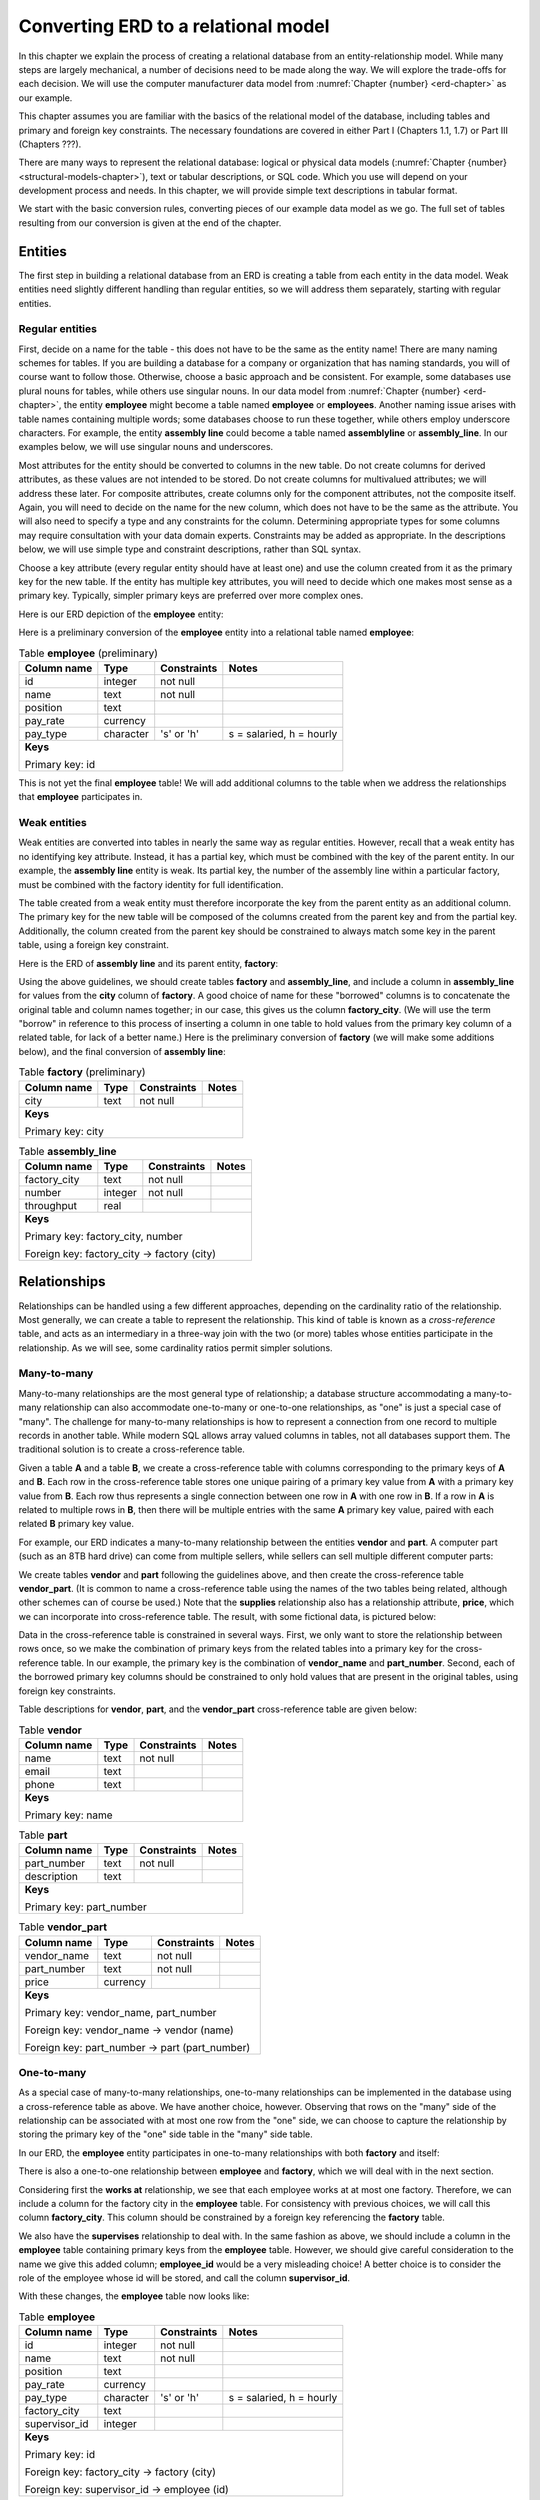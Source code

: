 .. _erd-to-relational-chapter:

====================================
Converting ERD to a relational model
====================================

.. |right-arrow| unicode:: U+2192

In this chapter we explain the process of creating a relational database from an entity-relationship model.  While many steps are largely mechanical, a number of decisions need to be made along the way.  We will explore the trade-offs for each decision.  We will use the computer manufacturer data model from :numref:`Chapter {number} <erd-chapter>` as our example.

This chapter assumes you are familiar with the basics of the relational model of the database, including tables and primary and foreign key constraints.  The necessary foundations are covered in either Part I (Chapters 1.1, 1.7) or Part III (Chapters ???).

There are many ways to represent the relational database: logical or physical data models (:numref:`Chapter {number} <structural-models-chapter>`), text or tabular descriptions, or SQL code.  Which you use will depend on your development process and needs.  In this chapter, we will provide simple text descriptions in tabular format.

We start with the basic conversion rules, converting pieces of our example data model as we go.  The full set of tables resulting from our conversion is given at the end of the chapter.

Entities
::::::::

The first step in building a relational database from an ERD is creating a table from each entity in the data model.  Weak entities need slightly different handling than regular entities, so we will address them separately, starting with regular entities.

Regular entities
-----------------

First, decide on a name for the table - this does not have to be the same as the entity name!  There are many naming schemes for tables.  If you are building a database for a company or organization that has naming standards, you will of course want to follow those.  Otherwise, choose a basic approach and be consistent.  For example, some databases use plural nouns for tables, while others use singular nouns.  In our data model from :numref:`Chapter {number} <erd-chapter>`, the entity **employee** might become a table named **employee** or **employees**.  Another naming issue arises with table names containing multiple words; some databases choose to run these together, while others employ underscore characters.  For example, the entity **assembly line** could become a table named **assemblyline** or **assembly_line**.  In our examples below, we will use singular nouns and underscores.

Most attributes for the entity should be converted to columns in the new table.  Do not create columns for derived attributes, as these values are not intended to be stored.  Do not create columns for multivalued attributes; we will address these later.  For composite attributes, create columns only for the component attributes, not the composite itself.  Again, you will need to decide on the name for the new column, which does not have to be the same as the attribute.  You will also need to specify a type and any constraints for the column.  Determining appropriate types for some columns may require consultation with your data domain experts.  Constraints may be added as appropriate.  In the descriptions below, we will use simple type and constraint descriptions, rather than SQL syntax.

Choose a key attribute (every regular entity should have at least one) and use the column created from it as the primary key for the new table.  If the entity has multiple key attributes, you will need to decide which one makes most sense as a primary key.  Typically, simpler primary keys are preferred over more complex ones.

Here is our ERD depiction of the **employee** entity:

.. image:: employee.svg

Here is a preliminary conversion of the **employee** entity into a relational table named **employee**:

.. table:: Table **employee** (preliminary)
    :class: lined-table

    +---------------+----------+--------------+-----------------------------+
    | Column name   | Type     | Constraints  | Notes                       |
    +===============+==========+==============+=============================+
    | id            | integer  | not null     |                             |
    +---------------+----------+--------------+-----------------------------+
    | name          | text     | not null     |                             |
    +---------------+----------+--------------+-----------------------------+
    | position      | text     |              |                             |
    +---------------+----------+--------------+-----------------------------+
    | pay_rate      | currency |              |                             |
    +---------------+----------+--------------+-----------------------------+
    | pay_type      | character| 's' or 'h'   | s = salaried, h = hourly    |
    +---------------+----------+--------------+-----------------------------+
    | **Keys**                                                              |
    |                                                                       |
    | Primary key: id                                                       |
    +---------------+----------+--------------+-----------------------------+

This is not yet the final **employee** table!  We will add additional columns to the table when we address the relationships that **employee** participates in.

Weak entities
-------------

Weak entities are converted into tables in nearly the same way as regular entities.  However, recall that a weak entity has no identifying key attribute.  Instead, it has a partial key, which must be combined with the key of the parent entity.  In our example, the **assembly line** entity is weak.  Its partial key, the number of the assembly line within a particular factory, must be combined with the factory identity for full identification.

The table created from a weak entity must therefore incorporate the key from the parent entity as an additional column.  The primary key for the new table will be composed of the columns created from the parent key and from the partial key.  Additionally, the column created from the parent key should be constrained to always match some key in the parent table, using a foreign key constraint.

Here is the ERD of **assembly line** and its parent entity, **factory**:

.. image:: assembly_line.svg

Using the above guidelines, we should create tables **factory** and **assembly_line**, and include a column in **assembly_line** for values from the **city** column of **factory**.  A good choice of name for these "borrowed" columns is to concatenate the original table and column names together; in our case, this gives us the column **factory_city**.  (We will use the term "borrow" in reference to this process of inserting a column in one table to hold values from the primary key column of a related table, for lack of a better name.)  Here is the preliminary conversion of **factory** (we will make some additions below), and the final conversion of **assembly line**:

.. table:: Table **factory** (preliminary)
    :class: lined-table

    +---------------+----------+--------------+-----------------------------+
    | Column name   | Type     | Constraints  | Notes                       |
    +===============+==========+==============+=============================+
    | city          | text     | not null     |                             |
    +---------------+----------+--------------+-----------------------------+
    | **Keys**                                                              |
    |                                                                       |
    | Primary key: city                                                     |
    +---------------+----------+--------------+-----------------------------+

.. table:: Table **assembly_line**
    :class: lined-table

    +---------------+----------+--------------+-----------------------------+
    | Column name   | Type     | Constraints  | Notes                       |
    +===============+==========+==============+=============================+
    | factory_city  | text     | not null     |                             |
    +---------------+----------+--------------+-----------------------------+
    | number        | integer  | not null     |                             |
    +---------------+----------+--------------+-----------------------------+
    | throughput    | real     |              |                             |
    +---------------+----------+--------------+-----------------------------+
    | **Keys**                                                              |
    |                                                                       |
    | Primary key: factory_city, number                                     |
    |                                                                       |
    | Foreign key: factory_city |right-arrow| factory (city)                |
    +---------------+----------+--------------+-----------------------------+


Relationships
:::::::::::::

Relationships can be handled using a few different approaches, depending on the cardinality ratio of the relationship.  Most generally, we can create a table to represent the relationship.  This kind of table is known as a *cross-reference* table, and acts as an intermediary in a three-way join with the two (or more) tables whose entities participate in the relationship.  As we will see, some cardinality ratios permit simpler solutions.

Many-to-many
------------

Many-to-many relationships are the most general type of relationship; a database structure accommodating a many-to-many relationship can also accommodate one-to-many or one-to-one relationships, as "one" is just a special case of "many".  The challenge for many-to-many relationships is how to represent a connection from one record to multiple records in another table.  While modern SQL allows array valued columns in tables, not all databases support them.  The traditional solution is to create a cross-reference table.

Given a table **A** and a table **B**, we create a cross-reference table with columns corresponding to the primary keys of **A** and **B**.  Each row in the cross-reference table stores one unique pairing of a primary key value from **A** with a primary key value from **B**.  Each row thus represents a single connection between one row in **A** with one row in **B**.  If a row in **A** is related to multiple rows in **B**, then there will be multiple entries with the same **A** primary key value, paired with each related **B** primary key value.

For example, our ERD indicates a many-to-many relationship between the entities **vendor** and **part**.  A computer part (such as an 8TB hard drive) can come from multiple sellers, while sellers can sell multiple different computer parts:

.. image:: supplies.svg

We create tables **vendor** and **part** following the guidelines above, and then create the cross-reference table **vendor_part**.  (It is common to name a cross-reference table using the names of the two tables being related, although other schemes can of course be used.)  Note that the **supplies** relationship also has a relationship attribute, **price**, which we can incorporate into cross-reference table.  The result, with some fictional data, is pictured below:

.. image:: vendor_part_xref.svg

Data in the cross-reference table is constrained in several ways.  First, we only want to store the relationship between rows once, so we make the combination of primary keys from the related tables into a primary key for the cross-reference table.  In our example, the primary key is the combination of **vendor_name** and **part_number**.  Second, each of the borrowed primary key columns should be constrained to only hold values that are present in the original tables, using foreign key constraints.

Table descriptions for **vendor**, **part**, and the **vendor_part** cross-reference table are given below:

.. table:: Table **vendor**
    :class: lined-table

    +---------------+----------+--------------+-----------------------------+
    | Column name   | Type     | Constraints  | Notes                       |
    +===============+==========+==============+=============================+
    | name          | text     | not null     |                             |
    +---------------+----------+--------------+-----------------------------+
    | email         | text     |              |                             |
    +---------------+----------+--------------+-----------------------------+
    | phone         | text     |              |                             |
    +---------------+----------+--------------+-----------------------------+
    | **Keys**                                                              |
    |                                                                       |
    | Primary key: name                                                     |
    +---------------+----------+--------------+-----------------------------+

.. table:: Table **part**
    :class: lined-table

    +---------------+----------+--------------+-----------------------------+
    | Column name   | Type     | Constraints  | Notes                       |
    +===============+==========+==============+=============================+
    | part_number   | text     | not null     |                             |
    +---------------+----------+--------------+-----------------------------+
    | description   | text     |              |                             |
    +---------------+----------+--------------+-----------------------------+
    | **Keys**                                                              |
    |                                                                       |
    | Primary key: part_number                                              |
    +---------------+----------+--------------+-----------------------------+

.. table:: Table **vendor_part**
    :class: lined-table

    +---------------+----------+--------------+-----------------------------+
    | Column name   | Type     | Constraints  | Notes                       |
    +===============+==========+==============+=============================+
    | vendor_name   | text     | not null     |                             |
    +---------------+----------+--------------+-----------------------------+
    | part_number   | text     | not null     |                             |
    +---------------+----------+--------------+-----------------------------+
    | price         | currency |              |                             |
    +---------------+----------+--------------+-----------------------------+
    | **Keys**                                                              |
    |                                                                       |
    | Primary key: vendor_name, part_number                                 |
    |                                                                       |
    | Foreign key: vendor_name |right-arrow| vendor (name)                  |
    |                                                                       |
    | Foreign key: part_number |right-arrow| part (part_number)             |
    +---------------+----------+--------------+-----------------------------+


One-to-many
-----------

As a special case of many-to-many relationships, one-to-many relationships can be implemented in the database using a cross-reference table as above.  We have another choice, however.  Observing that rows on the "many" side of the relationship can be associated with at most one row from the "one" side, we can choose to capture the relationship by storing the primary key of the "one" side table in the "many" side table.

In our ERD, the **employee** entity participates in one-to-many relationships with both **factory** and itself:

.. image:: one_to_many.svg

There is also a one-to-one relationship between **employee** and **factory**, which we will deal with in the next section.

Considering first the **works at** relationship, we see that each employee works at at most one factory.  Therefore, we can include a column for the factory city in the **employee** table.  For consistency with previous choices, we will call this column **factory_city**.  This column should be constrained by a foreign key referencing the **factory** table.

We also have the **supervises** relationship to deal with.  In the same fashion as above, we should include a column in the **employee** table containing primary keys from the **employee** table.  However, we should give careful consideration to the name we give this added column; **employee_id** would be a very misleading choice!  A better choice is to consider the role of the employee whose id will be stored, and call the column **supervisor_id**.

With these changes, the **employee** table now looks like:

.. table:: Table **employee**
    :class: lined-table

    +---------------+----------+--------------+-----------------------------+
    | Column name   | Type     | Constraints  | Notes                       |
    +===============+==========+==============+=============================+
    | id            | integer  | not null     |                             |
    +---------------+----------+--------------+-----------------------------+
    | name          | text     | not null     |                             |
    +---------------+----------+--------------+-----------------------------+
    | position      | text     |              |                             |
    +---------------+----------+--------------+-----------------------------+
    | pay_rate      | currency |              |                             |
    +---------------+----------+--------------+-----------------------------+
    | pay_type      | character|   's' or 'h' | s = salaried, h = hourly    |
    +---------------+----------+--------------+-----------------------------+
    | factory_city  | text     |              |                             |
    +---------------+----------+--------------+-----------------------------+
    | supervisor_id | integer  |              |                             |
    +---------------+----------+--------------+-----------------------------+
    | **Keys**                                                              |
    |                                                                       |
    | Primary key: id                                                       |
    |                                                                       |
    | Foreign key: factory_city |right-arrow| factory (city)                |
    |                                                                       |
    | Foreign key: supervisor_id |right-arrow| employee (id)                |
    +---------------+----------+--------------+-----------------------------+

Using a cross-reference table instead of the above scheme is a perfectly valid choice, and may be preferable if there is any chance the data model might change such that the one-to-many relationship becomes many-to-many.  In our example ERD, a given computer model is built at only one factory (while factories can build multiple different models); however, it would not be surprising if, at some point, we want to allow for models to be built at multiple locations.  We might choose to use a cross-reference table for the relationship between **factory** and **model** in anticipation of this possibility.

One-to-one
----------

One-to-one relationships can be considered a special case of one-to-many relationships, so you can utilize either approach suitable for one-to-many relationships.  In most cases, it will be preferable to borrow the primary key from one table as a foreign key in the other table.  Using this approach, you could borrow from either side; however, one choice is often preferable to another.

In our example, we have a one-to-one relationship, **manages**, between **employee** and **factory**.  We could therefore add another column to the **employee** table, this time for the city of the factory that the employee manages.  However, most employees do not manage factories, so the column will end up containing many ``NULL`` values.

On the other hand, every factory should have a manager (implied by the total participation of **factory** in the relationship). It makes perfect sense, then, to add a column to the **factory** table for the employee managing the factory.  This is another situation in which it makes sense to name the column for the role of the employee in this relationship, so we will call the new column **manager_id**.

Here is the completed **factory** table:

.. table:: Table **factory**
    :class: lined-table

    +---------------+----------+--------------+-----------------------------+
    | Column name   | Type     | Constraints  | Notes                       |
    +===============+==========+==============+=============================+
    | city          | text     | not null     |                             |
    +---------------+----------+--------------+-----------------------------+
    | manager_id    | integer  |see note [#]_ |                             |
    +---------------+----------+--------------+-----------------------------+
    | **Keys**                                                              |
    |                                                                       |
    | Primary key: city                                                     |
    |                                                                       |
    | Foreign key: manager_id |right-arrow| employee (id)                   |
    +---------------+----------+--------------+-----------------------------+

In some rare cases, it may make sense to handle a one-to-one relationship by simply merging the participating tables into one table.  This should probably be reserved for situations in which both entities have total participation in the relationship.

Higher arity relationships
--------------------------

For relationships with three or more participants, a cross-reference table incorporating primary keys from each of the participating tables is the best choice.

Identifying relationships
-------------------------

Identifying relationships for weak entities are necessarily one-to-many or one-to-one.  However, the conversion of the weak entity already incorporates a column containing primary key values from the parent table.  This suffices to capture the relationship.

Multivalued attributes
::::::::::::::::::::::

Multivalued attributes can be used to model a few different scenarios.  As a result, there are multiple choices for how to store multivalued data in a relational database.

In the simplest case, a multivalued attribute is used when a list of arbitrary values needs to be stored, but there is no particular expectation that the values will be examined in a search of the database.  In this case, an array-valued column may be an appropriate choice for databases that support such columns.

When there is a need to query the values associated with a multivalued attribute, or for databases that do not support array-valued columns, the best choice may be to make a simple table with two columns, one for the primary key of the owning table, and one for the values themselves.  Each entry in the table associates one value with the instance of the entity.

In our example, computer models can be marketed to customers for different applications, such as gaming, video editing, or business use.  This is represented in our data model with the multivalued **application** attribute:

.. image:: multivalued.svg

We might, then, implement the model entity and its attributes using the following two tables:

.. table:: Table **model** (preliminary)
    :class: lined-table

    +---------------+----------+--------------+-----------------------------+
    | Column name   | Type     | Constraints  | Notes                       |
    +===============+==========+==============+=============================+
    | name          | text     | not null     |                             |
    +---------------+----------+--------------+-----------------------------+
    | number        | text     | not null     |                             |
    +---------------+----------+--------------+-----------------------------+
    | type          | text     |              |                             |
    +---------------+----------+--------------+-----------------------------+
    | **Keys**                                                              |
    |                                                                       |
    | Primary key: name, number                                             |
    +---------------+----------+--------------+-----------------------------+

.. table:: Table **model_application** (preliminary)
    :class: lined-table; in this case

    +---------------+----------+--------------+----------------------------------+
    | Column name   | Type     | Constraints  | Notes                            |
    +===============+==========+==============+==================================+
    | model_name    | text     | not null     |                                  |
    +---------------+----------+--------------+----------------------------------+
    | model_number  | text     | not null     |                                  |
    +---------------+----------+--------------+----------------------------------+
    | application   | text     | not null     |                                  |
    +---------------+----------+--------------+----------------------------------+
    | **Keys**                                                                   |
    |                                                                            |
    | Primary key: model_name, model_number, application                         |
    |                                                                            |
    | Foreign key: (model_name, model_number) |right-arrow| model (name, number) |
    +---------------+----------+--------------+----------------------------------+

Many applications also require the values associated with a multivalued attribute to be restricted to a certain list of values.  In this case, an additional table is used.  The additional table exists just to contain the allowed values, allowing us to constrain the data to just those values.  For more complex values, a artificial identifier may be added as primary key, and the primary key used in the multivalued attribute table instead of the values themselves, in which case the multivalued attribute table becomes a cross-reference table. For small lists of simple values (as in our example) this adds unnecessary complication.

For our example, we will constrain the **application** column using a foreign key constraint referencing this simple table:

.. table:: Table **application**
    :class: lined-table

    +---------------+----------+--------------+-----------------------------+
    | Column name   | Type     | Constraints  | Notes                       |
    +===============+==========+==============+=============================+
    | application   | text     | not null     | gaming, business, etc.      |
    +---------------+----------+--------------+-----------------------------+
    | **Keys**                                                              |
    |                                                                       |
    | Primary key: application                                              |
    +---------------+----------+--------------+-----------------------------+


Full model conversion
:::::::::::::::::::::

In this section, we collect together all of the tables produced from our example data model, using the approach outlined above.  For each table we include a short explanation of how the table relates to the data model.

.. table:: Table **employee**
    :class: lined-table

    +---------------+----------+--------------+-----------------------------+
    | Column name   | Type     | Constraints  | Notes                       |
    +===============+==========+==============+=============================+
    | id            | integer  | not null     |                             |
    +---------------+----------+--------------+-----------------------------+
    | name          | text     | not null     |                             |
    +---------------+----------+--------------+-----------------------------+
    | position      | text     |              |                             |
    +---------------+----------+--------------+-----------------------------+
    | pay_rate      | currency |              |                             |
    +---------------+----------+--------------+-----------------------------+
    | pay_type      | character| 's' or 'h'   | s = salaried, h = hourly    |
    +---------------+----------+--------------+-----------------------------+
    | factory       | text     |              |                             |
    +---------------+----------+--------------+-----------------------------+
    | supervisor_id | integer  |              |                             |
    +---------------+----------+--------------+-----------------------------+
    | **Keys**                                                              |
    |                                                                       |
    | Primary key: id                                                       |
    |                                                                       |
    | Foreign key: factory_city |right-arrow| factory (city)                |
    |                                                                       |
    | Foreign key: supervisor_id |right-arrow| employee (id)                |
    +---------------+----------+--------------+-----------------------------+

Table **employee** contains columns for the attributes of the **employee** entity, and foreign keys implementing the relationships **works at** and **supervises**.

.. table:: Table **factory**
    :class: lined-table

    +---------------+----------+--------------+-----------------------------+
    | Column name   | Type     | Constraints  | Notes                       |
    +===============+==========+==============+=============================+
    | city          | text     | not null     |                             |
    +---------------+----------+--------------+-----------------------------+
    | manager_id    | integer  |see note [#]_ |                             |
    +---------------+----------+--------------+-----------------------------+
    | **Keys**                                                              |
    |                                                                       |
    | Primary key: city                                                     |
    |                                                                       |
    | Foreign key: manager_id |right-arrow| employee (id)                   |
    +---------------+----------+--------------+-----------------------------+

Table **factory** contains columns for the attributes of the **factory** entity, and a foreign key implementing the relationship **manages**.  The **throughput** attribute is not reflected in the table, as it is a derived attribute.  The throughput of a factory can be computed by summing the throughputs of the assembly lines in the factory.

.. table:: Table **assembly_line**
    :class: lined-table

    +---------------+----------+--------------+-----------------------------+
    | Column name   | Type     | Constraints  | Notes                       |
    +===============+==========+==============+=============================+
    | factory_city  | text     | not null     |                             |
    +---------------+----------+--------------+-----------------------------+
    | number        | integer  | not null     |                             |
    +---------------+----------+--------------+-----------------------------+
    | throughput    | real     |              |                             |
    +---------------+----------+--------------+-----------------------------+
    | **Keys**                                                              |
    |                                                                       |
    | Primary key: factory_city, number                                     |
    |                                                                       |
    | Foreign key: factory_city |right-arrow| factory (city)                |
    +---------------+----------+--------------+-----------------------------+

Table **assembly_line** implements the **assembly line** weak entity.  It incorporates a foreign key referencing the **factory** parent entity.  Its primary key is composed of the parent entity key (**factory_city**) and the partial key (**number**).

.. table:: Table **model**
    :class: lined-table

    +---------------+----------+--------------+-----------------------------+
    | Column name   | Type     | Constraints  | Notes                       |
    +===============+==========+==============+=============================+
    | name          | text     | not null     |                             |
    +---------------+----------+--------------+-----------------------------+
    | number        | text     | not null     |                             |
    +---------------+----------+--------------+-----------------------------+
    | type          | text     |              |                             |
    +---------------+----------+--------------+-----------------------------+
    | factory_city  | text     |              |                             |
    +---------------+----------+--------------+-----------------------------+
    | **Keys**                                                              |
    |                                                                       |
    | Primary key: name, number                                             |
    |                                                                       |
    | Foreign key: factory_city |right-arrow| factory (city)                |
    +---------------+----------+--------------+-----------------------------+

Table **model** contains columns for the attributes of the **model** entity.  Only the component attributes of the composite attribute **designation** are included; as **designation** was also the key attribute for **model**, the **model** table has a composite primary key.  The table also includes a foreign key implementing the **builds** relationship.  As mentioned in the text above, the **builds** relationship could alternately be implemented using a cross-reference table connecting **factory** and **builds**, but we have opted for the simpler solution here.  We assume the designation of computer models includes the name of the computer line (e.g. "Orion") and some particular version of the computer line, which we call the "number" of the model.  These versions may contain letters as well as numbers (e.g., "xz450"), which is why a column named "number" is implemented as text.

.. table:: Table **model_application**
    :class: lined-table; in this case

    +---------------+----------+--------------+----------------------------------+
    | Column name   | Type     | Constraints  | Notes                            |
    +===============+==========+==============+==================================+
    | model_name    | text     | not null     |                                  |
    +---------------+----------+--------------+----------------------------------+
    | model_number  | text     | not null     |                                  |
    +---------------+----------+--------------+----------------------------------+
    | application   | text     | not null     |                                  |
    +---------------+----------+--------------+----------------------------------+
    | **Keys**                                                                   |
    |                                                                            |
    | Primary key: model_name, model_number, application                         |
    |                                                                            |
    | Foreign key: (model_name, model_number) |right-arrow| model (name, number) |
    |                                                                            |
    | Foreign key: application |right-arrow| application (application)           |
    +---------------+----------+--------------+----------------------------------+

The table **model_application** implements the multivalued attribute **application** of the **model** entity.  Each row of the table contains a single **application** value describing a particular computer model.  Note that, as the **model** entity had a composite primary key, the **model_application** table has a composite foreign key referencing its parent (*not* two separate foreign keys for each component of the parent key).  Additionally, we constrain the values in **application** to come from a set list of possible values, contained in the **application** table (below).

.. table:: Table **application**
    :class: lined-table

    +---------------+----------+--------------+-----------------------------+
    | Column name   | Type     | Constraints  | Notes                       |
    +===============+==========+==============+=============================+
    | application   | text     | not null     | gaming, business, etc.      |
    +---------------+----------+--------------+-----------------------------+
    | **Keys**                                                              |
    |                                                                       |
    | Primary key: application                                              |
    +---------------+----------+--------------+-----------------------------+

The **application** table contains a simple list of unique values available to insert into the **model_application** table.

.. table:: Table **part**
    :class: lined-table

    +---------------+----------+--------------+-----------------------------+
    | Column name   | Type     | Constraints  | Notes                       |
    +===============+==========+==============+=============================+
    | part_number   | text     | not null     |                             |
    +---------------+----------+--------------+-----------------------------+
    | description   | text     |              |                             |
    +---------------+----------+--------------+-----------------------------+
    | **Keys**                                                              |
    |                                                                       |
    | Primary key: part_number                                              |
    +---------------+----------+--------------+-----------------------------+

Table **part** contains columns for the attributes of the **part** entity.  The column **part_number** here, similar to the model "number" above, can contain characters as well as numbers, so again we use a text type column.

.. table:: Table **model_part**
    :class: lined-table

    +---------------+----------+--------------+----------------------------------+
    | Column name   | Type     | Constraints  | Notes                            |
    +===============+==========+==============+==================================+
    | model_name    | text     | not null     |                                  |
    +---------------+----------+--------------+----------------------------------+
    | model_number  | text     | not null     |                                  |
    +---------------+----------+--------------+----------------------------------+
    | part_number   | text     | not null     |                                  |
    +---------------+----------+--------------+----------------------------------+
    | **Keys**                                                                   |
    |                                                                            |
    | Primary key: model_name, model_number, part_number                         |
    |                                                                            |
    | Foreign key: (model_name, model_number) |right-arrow| model (name, number) |
    |                                                                            |
    | Foreign key: part_number |right-arrow| part (part_number)                  |
    +---------------+----------+--------------+----------------------------------+

Table **model_part** is a cross-reference table implementing the **can use** relationship.

.. table:: Table **vendor**
    :class: lined-table

    +---------------+----------+--------------+-----------------------------+
    | Column name   | Type     | Constraints  | Notes                       |
    +===============+==========+==============+=============================+
    | name          | text     | not null     |                             |
    +---------------+----------+--------------+-----------------------------+
    | email         | text     |              |                             |
    +---------------+----------+--------------+-----------------------------+
    | phone         | text     |              |                             |
    +---------------+----------+--------------+-----------------------------+
    | **Keys**                                                              |
    |                                                                       |
    | Primary key: name                                                     |
    +---------------+----------+--------------+-----------------------------+

Table **vendor** contains columns for the attributes of the **vendor** entity.  Only the component attributes of the **contact info** attribute are reflected.

.. table:: Table **vendor_part**
    :class: lined-table

    +---------------+----------+--------------+-----------------------------+
    | Column name   | Type     | Constraints  | Notes                       |
    +===============+==========+==============+=============================+
    | vendor_name   | text     | not null     |                             |
    +---------------+----------+--------------+-----------------------------+
    | part_number   | text     | not null     |                             |
    +---------------+----------+--------------+-----------------------------+
    | price         | currency |              |                             |
    +---------------+----------+--------------+-----------------------------+
    | **Keys**                                                              |
    |                                                                       |
    | Primary key: vendor_name, part_number                                 |
    |                                                                       |
    | Foreign key: vendor_name |right-arrow| vendor (name)                  |
    |                                                                       |
    | Foreign key: part_number |right-arrow| part (part_number)             |
    +---------------+----------+--------------+-----------------------------+

Table **vendor_part** is a cross-reference table implementing the **supplies** relationship.  In addition to the foreign keys for the tables it relates, it contains a column for the **price** attribute of the relationship.



.. |chapter-end| unicode:: U+274F

|chapter-end|

----

**Notes**

.. [#] Due to the total participation of **factory** in the **manages** relationship, it might seem we should constrain the **manager_id** column to never contain ``NULL``.  Some care should be taken in adding such constraints.  While a factory "must" have a manager, there may be times when a factory has no manager, e.g., when a manager leaves the company and a new manager has not yet been identified.  If the **manager_id** column is constrained to never hold ``NULL``, it will be difficult to correctly reflect the true situation in the database.  In general, use caution and examine all of your edge cases before choosing to constrain a column.

.. raw:: html

   <div style="width: 520px; margin-left: auto; margin-right: auto;">
   <a rel="license" href="http://creativecommons.org/licenses/by-nc-sa/4.0/" target="_blank">
   <img alt="Creative Commons License" style="border-width:0; display:block; margin-left:
   auto; margin-right:auto;" src="https://i.creativecommons.org/l/by-nc-sa/4.0/88x31.png" /></a>
   <br /><span xmlns:dct="http://purl.org/dc/terms/" href="http://purl.org/dc/dcmitype/InteractiveResource"
   property="dct:title" rel="dct:type"><i>A Practical Introduction to Databases</i></span> by
   <span xmlns:cc="http://creativecommons.org/ns#" property="cc:attributionName">
   Christopher Painter-Wakefield</span> is licensed under a
   <a rel="license" href="http://creativecommons.org/licenses/by-nc-sa/4.0/" target="_blank">
   Creative Commons Attribution-NonCommercial-ShareAlike 4.0 International License</a>.</div>
